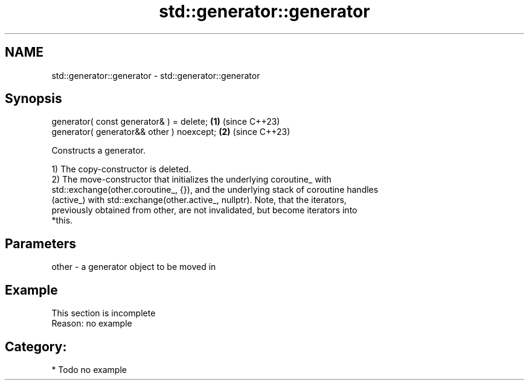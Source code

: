 .TH std::generator::generator 3 "2024.06.10" "http://cppreference.com" "C++ Standard Libary"
.SH NAME
std::generator::generator \- std::generator::generator

.SH Synopsis
   generator( const generator& ) = delete;  \fB(1)\fP (since C++23)
   generator( generator&& other ) noexcept; \fB(2)\fP (since C++23)

   Constructs a generator.

   1) The copy-constructor is deleted.
   2) The move-constructor that initializes the underlying coroutine_ with
   std::exchange(other.coroutine_, {}), and the underlying stack of coroutine handles
   (active_) with std::exchange(other.active_, nullptr). Note, that the iterators,
   previously obtained from other, are not invalidated, but become iterators into
   *this.

.SH Parameters

   other - a generator object to be moved in

.SH Example

    This section is incomplete
    Reason: no example

.SH Category:
     * Todo no example
